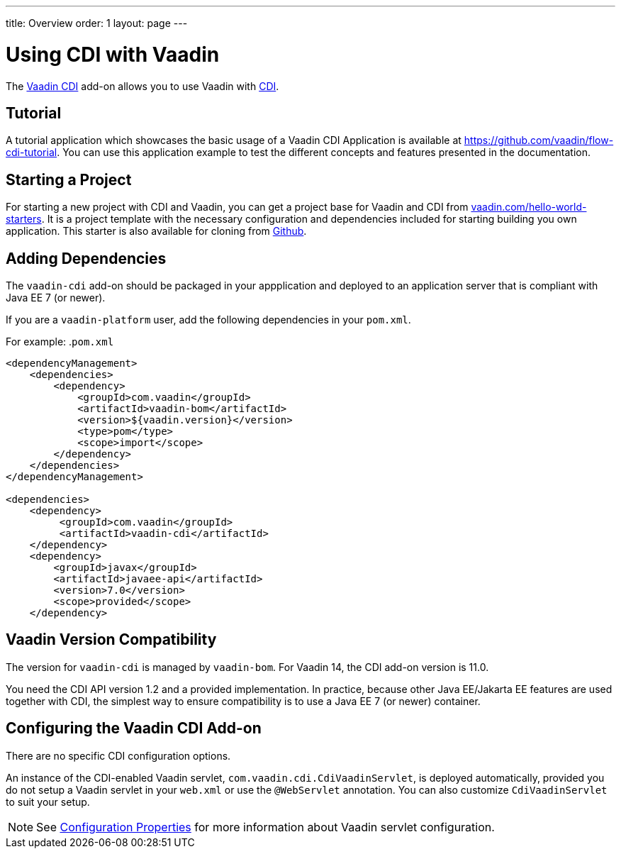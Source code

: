 ---
title: Overview
order: 1
layout: page
---


= Using CDI with Vaadin

The https://vaadin.com/directory/component/vaadin-cdi/[Vaadin CDI] add-on allows you to use Vaadin with https://tools.jboss.org/features/cdi.html[CDI].

== Tutorial

A tutorial application which showcases the basic usage of a Vaadin CDI Application is available at https://github.com/vaadin/flow-cdi-tutorial.
You can use this application example to test the different concepts and features presented in the documentation.

== Starting a Project

For starting a new project with CDI and Vaadin, you can get a project base for Vaadin and CDI from https://vaadin.com/hello-world-starters[vaadin.com/hello-world-starters].
It is a project template with the necessary configuration and dependencies included for starting building you own application.
This starter is also available for cloning from https://github.com/vaadin/cdi[Github].

== Adding Dependencies

The `vaadin-cdi` add-on should be packaged in your appplication and deployed to an application server that is compliant with Java EE 7 (or newer).

If you are a `vaadin-platform` user, add the following dependencies in your `pom.xml`.

For example:
.`pom.xml`
[source,xml]
----
<dependencyManagement>
    <dependencies>
        <dependency>
            <groupId>com.vaadin</groupId>
            <artifactId>vaadin-bom</artifactId>
            <version>${vaadin.version}</version>
            <type>pom</type>
            <scope>import</scope>
        </dependency>
    </dependencies>
</dependencyManagement>

<dependencies>
    <dependency>
         <groupId>com.vaadin</groupId>
         <artifactId>vaadin-cdi</artifactId>
    </dependency>
    <dependency>
        <groupId>javax</groupId>
        <artifactId>javaee-api</artifactId>
        <version>7.0</version>
        <scope>provided</scope>
    </dependency>
----

== Vaadin Version Compatibility

The version for `vaadin-cdi` is managed by `vaadin-bom`. For Vaadin 14, the CDI add-on version is 11.0.

You need the CDI API version 1.2 and a provided implementation. In practice, because other Java EE/Jakarta EE features are used together with CDI, the simplest way to ensure compatibility is to use a Java EE 7 (or newer) container.

== Configuring the Vaadin CDI Add-on

There are no specific CDI configuration options.

An instance of the CDI-enabled Vaadin servlet, `com.vaadin.cdi.CdiVaadinServlet`, is deployed automatically, provided you do not setup a Vaadin servlet in your `web.xml` or use the `@WebServlet` annotation.
You can also customize `CdiVaadinServlet` to suit your setup.

[NOTE]
See <<{articles}/flow/guide/configuration#,Configuration Properties>> for more information about Vaadin servlet configuration.
